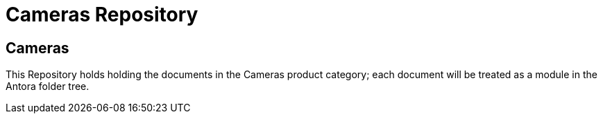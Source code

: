= Cameras Repository

== Cameras

This Repository holds holding the documents in the Cameras product category; each document will be treated as a module in the Antora folder tree.
